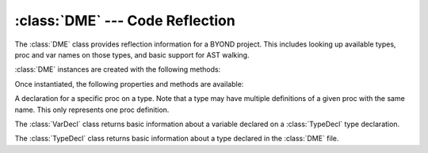 :class:`DME` --- Code Reflection
================================

.. class:: DME

   The :class:`DME` class provides reflection information for a BYOND project.
   This includes looking up available types, proc and var names on those types,
   and basic support for AST walking.

   :class:`DME` instances are created with the following methods:

   .. staticmethod:: from_file(filename: str | os.PathLike[str], parse_procs=False) -> DME

      Read the BYOND environment from the *filename* referring to a ".dme" file.
      If the optional *parse_procs* argument is :const:`True`, reflection data
      is made available for all procs.

      :raises: :class:`OSError`: If the file is not found or there was an error opening it.
      :raises: :class:`RuntimeError`: If there was an error parsing the DME environment.

   Once instantiated, the following properties and methods are available:

   .. property:: types
      :type: dict[Path, TypeDecl]

      A mapping of type paths to their :class:`TypeDecl`\s. This is a shortcut to
      :attr:`typedecl`. In other words,

      .. code-block:: python

          td = dme.typedecl("/obj/machinery")
          # is equivalent to
          td = dme.types["/obj/machinery"]

   .. method:: typesof(prefix: Path | str) -> list[Path]

      Return a list of :class:`Path`\s which include the type *prefix* and any of
      its subtypes.

   .. method:: subtypesof(prefix: Path | str) -> list[Path]

      Return a list of :class:`Path`\s of any subtypes of *prefix*, excluding
      itself.

   .. method:: typedecl(path: Path | str) -> TypeDecl

      Returns the :class:`TypeDecl` of the type given by *path* if it exists.
      Note that the dictionary :attr:`types` is analogous to using this method.

.. class:: ProcDecl

   A declaration for a specific proc on a type. Note that a type may have
   multiple definitions of a given proc with the same name. This only represents
   one proc definition.

   .. property:: source_loc
      :type: SourceLoc

      The :class:`SourceLoc` of the proc's declaration, as determined by the
      parser.

   .. method:: walk(walker)

      Use the AST *walker* to walk this proc.

      The argument *walker* is expected to be a Python object which exposes
      methods for each kind of AST node you wish to visit. Each method should
      take two arguments: *node*, which will be filled in with information about
      that node in the AST, and *source_loc*, which includes lexical
      information about the AST node, such as line, column, and filename. The
      currently available visitors are:

      - ``visit_AssignOp``
      - ``visit_BinaryOp``
      - ``visit_Break``
      - ``visit_Call``
      - ``visit_Constant``
      - ``visit_Continue``
      - ``visit_Crash``
      - ``visit_Del``
      - ``visit_DoWhile``
      - ``visit_DynamicCall``
      - ``visit_Expr``
      - ``visit_ExternalCall``
      - ``visit_Field``
      - ``visit_ForInfinite``
      - ``visit_ForList``
      - ``visit_ForLoop``
      - ``visit_ForRange``
      - ``visit_Goto``
      - ``visit_Identifier``
      - ``visit_If``
      - ``visit_Index``
      - ``visit_Input``
      - ``visit_InterpString``
      - ``visit_Label``
      - ``visit_List``
      - ``visit_Locate``
      - ``visit_NewImplicit``
      - ``visit_NewMiniExpr``
      - ``visit_NewPrefab``
      - ``visit_ParentCall``
      - ``visit_Pick``
      - ``visit_ProcReference``
      - ``visit_Return``
      - ``visit_SelfCall``
      - ``visit_Setting``
      - ``visit_StaticField``
      - ``visit_Switch``
      - ``visit_TernaryOp``
      - ``visit_Throw``
      - ``visit_TryCatch``
      - ``visit_UnaryOp``
      - ``visit_Var``
      - ``visit_While``

      As with :class:`ast.NodeVisitor`, child nodes of a custom visitor method
      will not be visited. There is currently no analogous ``generic_visit``
      support.


.. class:: VarDecl

   The :class:`VarDecl` class returns basic information about a variable
   declared on a :class:`TypeDecl` type declaration.

   .. property:: name
      :type: str

      The name of the variable.

   .. property:: declared_type
      :type: Path | None

      The type of the variable, if available and declared.

   .. property:: const_val
      :type: any | None

      The initial value of the variable, if expressable as a constant.

.. class:: TypeDecl

   The :class:`TypeDecl` class returns basic information about a type declared
   in the :class:`DME` file.

   .. property:: path
      :type: Path

      The path of the type.

   .. property:: source_loc
      :type: SourceLoc

      The :class:`SourceLoc` of the type's initial declaration, as determined by
      the parser.

   .. method:: proc_decls(name=None) -> list[ProcDecl]

      Returns a list of :class:`ProcDecl`\s for the type. If *name* is set, only
      proc declarations with that name will be returned.

   .. method:: proc_names(self, declared=False, modified=False, unmodified=False) -> list[str]

      Returns a list of proc names associated with the type. At least one of the
      arguments must be true:

      - If *declared* is true, the list of proc names will include names
        declared on the type directly.
      - If *modified* is true, the list of proc names will include names of
        proc declared on a parent type but changed by this type.
      - if *unmodified* is true, the list of proc names will include names
        of proc which were declared on a parent type and unchanged by this
        type.

   .. method:: var_decl(name: str, parents: bool=True) -> VarDecl

      Returns the variable declaration of the var *name*. If *parents* is
      :const:`True`, the type's parents will be checked for a variable
      declaration if not specified on the current type.

   .. method:: var_names(self, declared=False, modified=False, unmodified=False) -> list[str]

      Returns a list of variables names for the type declaration.

      At least one of the arguments must be true:

      - If *declared* is true, the list of variable names will include names
        declared on the type directly.
      - If *modified* is true, the list of variable names will include names of
        variables declared on a parent type but changed by this type.
      - if *unmodified* is true, the list of variable names will include names
        of variables which were declared on a parent type and unchanged by this
        type.
